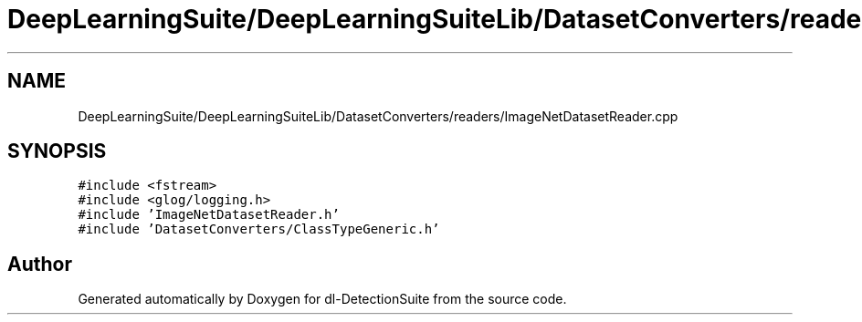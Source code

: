 .TH "DeepLearningSuite/DeepLearningSuiteLib/DatasetConverters/readers/ImageNetDatasetReader.cpp" 3 "Sat Dec 15 2018" "Version 1.00" "dl-DetectionSuite" \" -*- nroff -*-
.ad l
.nh
.SH NAME
DeepLearningSuite/DeepLearningSuiteLib/DatasetConverters/readers/ImageNetDatasetReader.cpp
.SH SYNOPSIS
.br
.PP
\fC#include <fstream>\fP
.br
\fC#include <glog/logging\&.h>\fP
.br
\fC#include 'ImageNetDatasetReader\&.h'\fP
.br
\fC#include 'DatasetConverters/ClassTypeGeneric\&.h'\fP
.br

.SH "Author"
.PP 
Generated automatically by Doxygen for dl-DetectionSuite from the source code\&.
